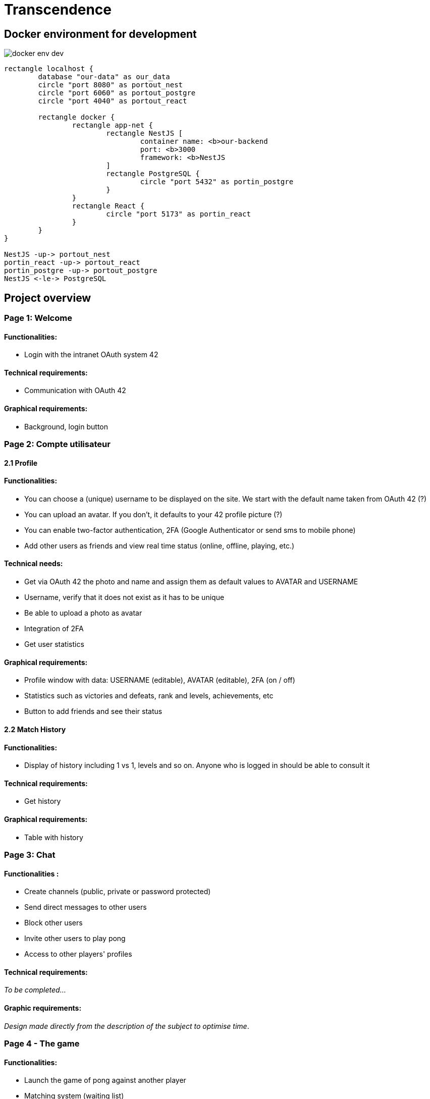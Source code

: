 = Transcendence
:nofooter:


== Docker environment for development

image::assets/docker_env_dev.png[]

[plantuml, target=assets/docker, format=svg, width=100%]
....
rectangle localhost {
	database "our-data" as our_data
	circle "port 8080" as portout_nest
	circle "port 6060" as portout_postgre
	circle "port 4040" as portout_react

	rectangle docker {
		rectangle app-net {
			rectangle NestJS [
				container name: <b>our-backend
				port: <b>3000
				framework: <b>NestJS
			]
			rectangle PostgreSQL {
				circle "port 5432" as portin_postgre
			}
		}
		rectangle React {
			circle "port 5173" as portin_react
		}
	}
}

NestJS -up-> portout_nest
portin_react -up-> portout_react
portin_postgre -up-> portout_postgre
NestJS <-le-> PostgreSQL
....

== Project overview

=== Page 1: Welcome

==== Functionalities:

- Login with the intranet OAuth system 42

==== Technical requirements:

- Communication with OAuth 42

==== Graphical requirements:

- Background, login button 

=== Page 2: Compte utilisateur

==== 2.1 Profile

==== Functionalities:

- You can choose a (unique) username to be displayed on the site. We start with the default name taken from OAuth 42 (?)
- You can upload an avatar. If you don't, it defaults to your 42 profile picture (?)
- You can enable two-factor authentication, 2FA (Google Authenticator or send sms to mobile phone)
- Add other users as friends and view real time status (online, offline, playing, etc.)

==== Technical needs:

- Get via OAuth 42 the photo and name and assign them as default values to AVATAR and USERNAME
- Username, verify that it does not exist as it has to be unique
- Be able to upload a photo as avatar
- Integration of 2FA
- Get user statistics

==== Graphical requirements:

	- Profile window with data: USERNAME (editable), AVATAR (editable), 2FA (on / off)
	- Statistics such as victories and defeats, rank and levels, achievements, etc
	- Button to add friends and see their status


==== 2.2 Match History

==== Functionalities:
	
- Display of history including 1 vs 1, levels and so on. Anyone who is logged in should be able to consult it

==== Technical requirements:	
	
- Get history

==== Graphical requirements:

- Table with history


=== Page 3: Chat

==== Functionalities :

- Create channels (public, private or password protected)
- Send direct messages to other users
- Block other users
- Invite other users to play pong
- Access to other players' profiles

==== Technical requirements:

_To be completed..._
	
==== Graphic requirements:
	
_Design made directly from the description of the subject to optimise time_.

=== Page 4 - The game

==== Functionalities:

- Launch the game of pong against another player
- Matching system (waiting list)
- Canvas with the game
- Customisation options (we have to define which ones)
- The game must be responsive

==== Technical needs:

_To be completed..._

==== Graphic needs:

_Design made directly from the description of the subject to optimize time_.

=== Floating element: menu bar

. Profil 
. Chat
. The game
. LogOut (?)


[plantuml, target=assets/design, format=svg, width=100%]
....
rectangle sections/windows {

	object Page01
	object Page02
	object Page03
	object Page04
	object FloatingElement

	object Welcome {
		Login with the intranet OAuth system 42
		Communication with OAuth 42
	}
	
	object Profile {
		Choose username
		Choose/upload an avatar
		Enable 2FA
		Add users ass friends and view real time status
	}
	
	object MatchHistory{
		Display of history including 1 vs 1
	}
	
	object Chat{
		Create channels
		Send direct messages to other users
		Block other users
		Invite other users to play pong
		Access to other players' profiles
	}
	
	object MenuBar{
		Profil
		Chat
		The game
		LogOut (?)
	}

	object TheGame{
		Launch the game of pong against another player
		Matching system (waiting list)
		Canvas with the game
		Customisation options (we have to define which ones)
		The game must be responsive
	}

	Page01 --> Welcome
	Page02 --> Profile
	Profile --> MatchHistory
	Page03 --> Chat
	Page04 --> TheGame
	FloatingElement --> MenuBar
}
....